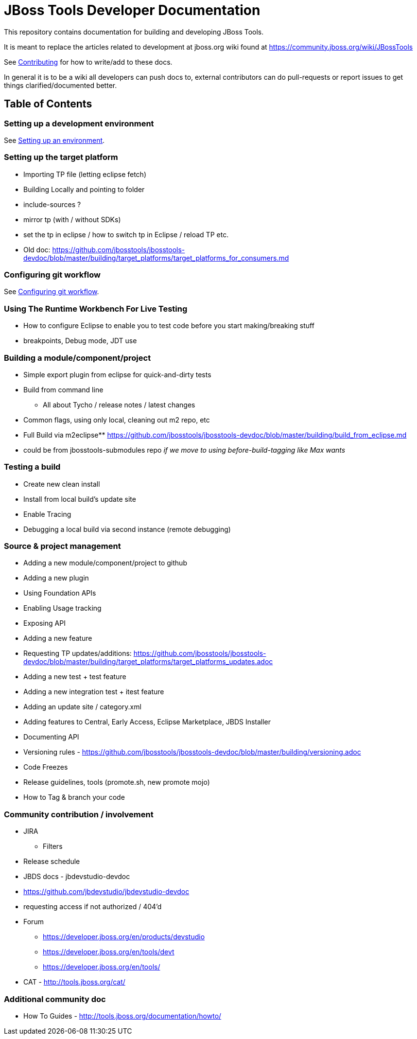 = JBoss Tools Developer Documentation

This repository contains documentation for building and developing JBoss Tools.

It is meant to replace the articles related to development at jboss.org wiki found at https://community.jboss.org/wiki/JBossTools

See link:building/CONTRIBUTING.adoc[Contributing] for how to write/add to these docs.

In general it is to be a wiki all developers can push docs to, external contributors can do pull-requests or report issues
to get things clarified/documented better.

== Table of Contents

=== Setting up a development environment

See link:building/setup_development_environment.adoc[Setting up an environment]. 

=== Setting up the target platform
** Importing TP file (letting eclipse fetch)
** Building Locally and pointing to folder
** include-sources ?
** mirror tp (with / without SDKs)
** set the tp in eclipse / how to switch tp in Eclipse / reload TP etc.
** Old doc: https://github.com/jbosstools/jbosstools-devdoc/blob/master/building/target_platforms/target_platforms_for_consumers.md 

=== Configuring git workflow

See link:building/configuring_git_workflow.adoc[Configuring git workflow]. 

=== Using The Runtime Workbench For Live Testing
** How to configure Eclipse to enable you to test code before you start making/breaking stuff
** breakpoints, Debug mode, JDT use


=== Building a module/component/project
** Simple export plugin from eclipse for quick-and-dirty tests
** Build from command line
*** All about Tycho / release notes / latest changes
** Common flags, using only local, cleaning out m2 repo, etc
** Full Build via m2eclipse** https://github.com/jbosstools/jbosstools-devdoc/blob/master/building/build_from_eclipse.md

** could be from jbosstools-submodules repo _if we move to using before-build-tagging like Max wants_

=== Testing a build

** Create new clean install
** Install from local build's update site
** Enable Tracing
** Debugging a local build via second instance (remote debugging)

=== Source & project management

** Adding a new module/component/project to github
** Adding a new plugin
** Using Foundation APIs
** Enabling Usage tracking
** Exposing API
** Adding a new feature
** Requesting TP updates/additions: https://github.com/jbosstools/jbosstools-devdoc/blob/master/building/target_platforms/target_platforms_updates.adoc
** Adding a new test + test feature
** Adding a new integration test + itest feature
** Adding an update site / category.xml
** Adding features to Central, Early Access, Eclipse Marketplace, JBDS Installer
** Documenting API
** Versioning rules  - https://github.com/jbosstools/jbosstools-devdoc/blob/master/building/versioning.adoc
** Code Freezes
** Release guidelines, tools (promote.sh, new promote mojo)
** How to Tag & branch your code

=== Community contribution / involvement

** JIRA
*** Filters
** Release schedule
** JBDS docs - jbdevstudio-devdoc
** https://github.com/jbdevstudio/jbdevstudio-devdoc
** requesting access if not authorized / 404'd
** Forum
*** https://developer.jboss.org/en/products/devstudio
*** https://developer.jboss.org/en/tools/devt
*** https://developer.jboss.org/en/tools/
** CAT - http://tools.jboss.org/cat/

=== Additional community doc

** How To Guides - http://tools.jboss.org/documentation/howto/

